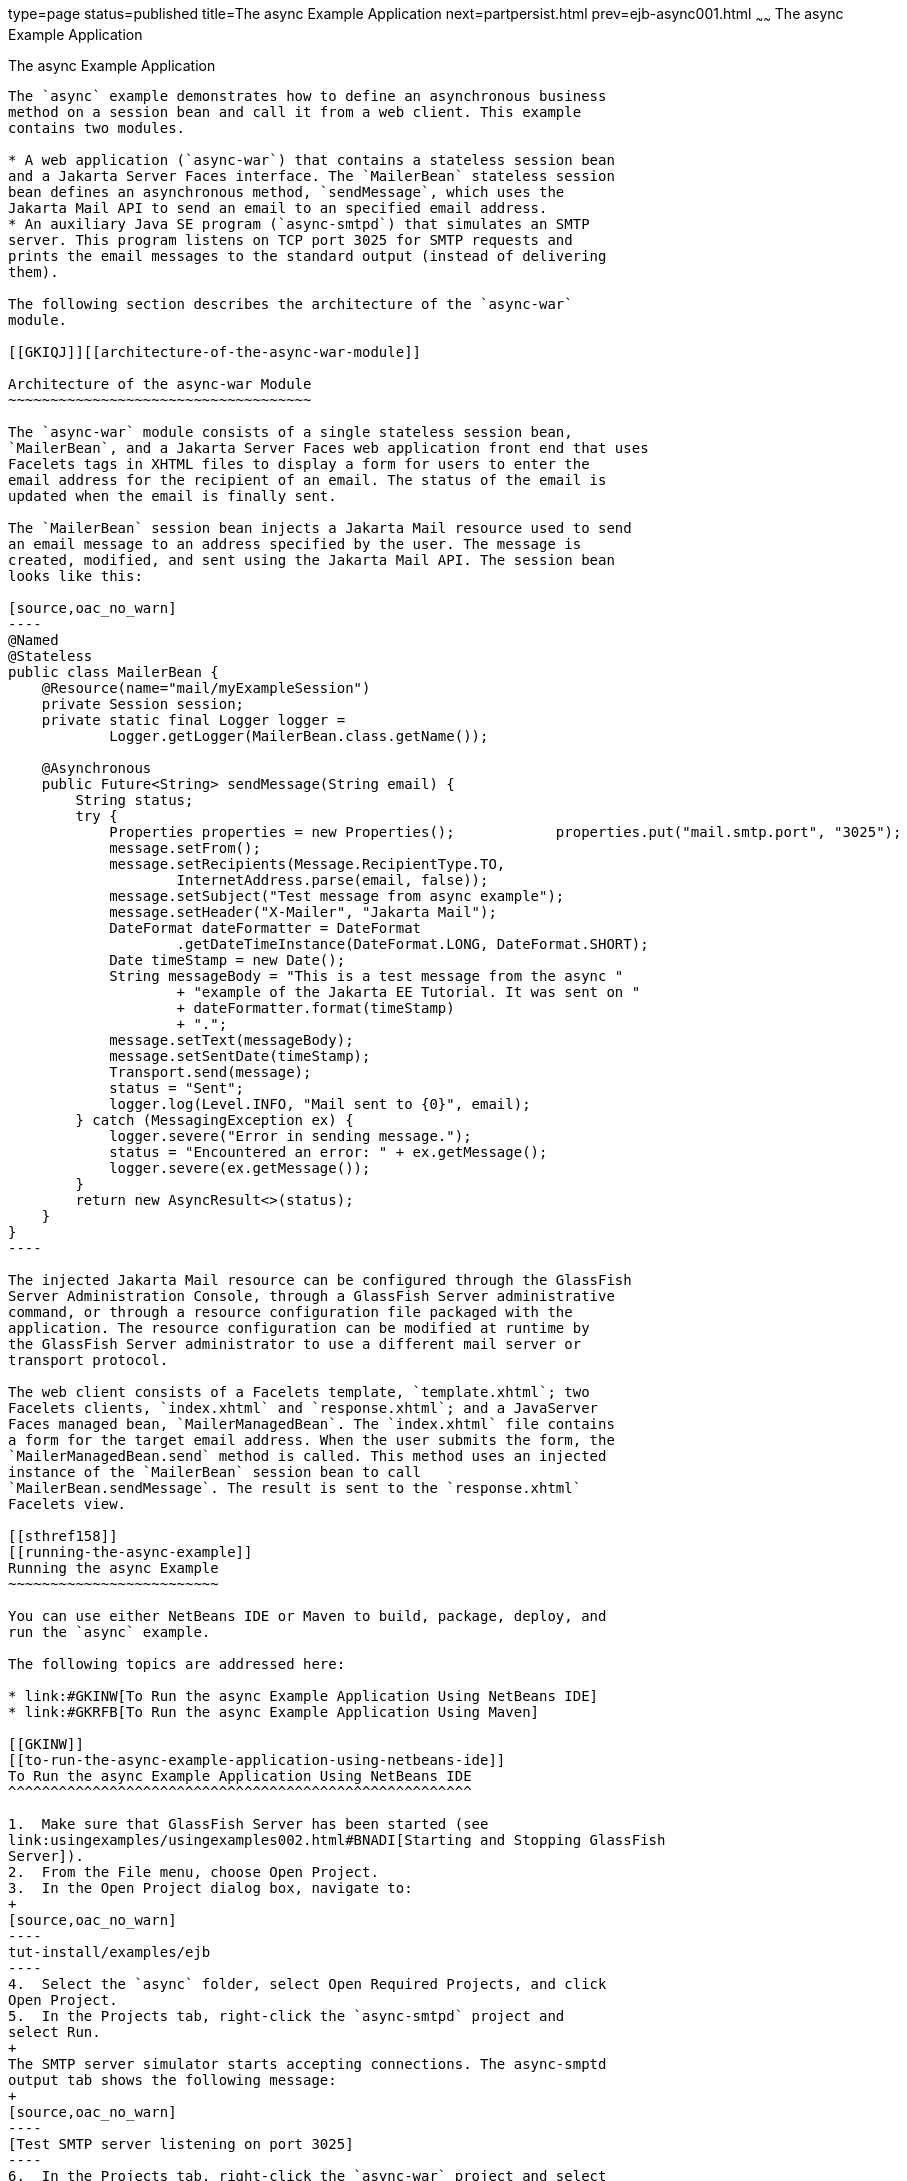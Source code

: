 type=page
status=published
title=The async Example Application
next=partpersist.html
prev=ejb-async001.html
~~~~~~
The async Example Application
=============================

[[GKIEZ]][[the-async-example-application]]

The async Example Application
-----------------------------

The `async` example demonstrates how to define an asynchronous business
method on a session bean and call it from a web client. This example
contains two modules.

* A web application (`async-war`) that contains a stateless session bean
and a Jakarta Server Faces interface. The `MailerBean` stateless session
bean defines an asynchronous method, `sendMessage`, which uses the
Jakarta Mail API to send an email to an specified email address.
* An auxiliary Java SE program (`async-smtpd`) that simulates an SMTP
server. This program listens on TCP port 3025 for SMTP requests and
prints the email messages to the standard output (instead of delivering
them).

The following section describes the architecture of the `async-war`
module.

[[GKIQJ]][[architecture-of-the-async-war-module]]

Architecture of the async-war Module
~~~~~~~~~~~~~~~~~~~~~~~~~~~~~~~~~~~~

The `async-war` module consists of a single stateless session bean,
`MailerBean`, and a Jakarta Server Faces web application front end that uses
Facelets tags in XHTML files to display a form for users to enter the
email address for the recipient of an email. The status of the email is
updated when the email is finally sent.

The `MailerBean` session bean injects a Jakarta Mail resource used to send
an email message to an address specified by the user. The message is
created, modified, and sent using the Jakarta Mail API. The session bean
looks like this:

[source,oac_no_warn]
----
@Named
@Stateless
public class MailerBean {
    @Resource(name="mail/myExampleSession")
    private Session session;
    private static final Logger logger = 
            Logger.getLogger(MailerBean.class.getName());

    @Asynchronous
    public Future<String> sendMessage(String email) {
        String status;
        try {
            Properties properties = new Properties();            properties.put("mail.smtp.port", "3025");            session = Session.getInstance(properties);                        Message message = new MimeMessage(session);
            message.setFrom();
            message.setRecipients(Message.RecipientType.TO,
                    InternetAddress.parse(email, false));
            message.setSubject("Test message from async example");
            message.setHeader("X-Mailer", "Jakarta Mail");
            DateFormat dateFormatter = DateFormat
                    .getDateTimeInstance(DateFormat.LONG, DateFormat.SHORT);
            Date timeStamp = new Date();
            String messageBody = "This is a test message from the async "
                    + "example of the Jakarta EE Tutorial. It was sent on "
                    + dateFormatter.format(timeStamp)
                    + ".";
            message.setText(messageBody);
            message.setSentDate(timeStamp);
            Transport.send(message);
            status = "Sent";
            logger.log(Level.INFO, "Mail sent to {0}", email);
        } catch (MessagingException ex) {
            logger.severe("Error in sending message.");
            status = "Encountered an error: " + ex.getMessage();
            logger.severe(ex.getMessage());
        }
        return new AsyncResult<>(status);
    }
}
----

The injected Jakarta Mail resource can be configured through the GlassFish
Server Administration Console, through a GlassFish Server administrative
command, or through a resource configuration file packaged with the
application. The resource configuration can be modified at runtime by
the GlassFish Server administrator to use a different mail server or
transport protocol.

The web client consists of a Facelets template, `template.xhtml`; two
Facelets clients, `index.xhtml` and `response.xhtml`; and a JavaServer
Faces managed bean, `MailerManagedBean`. The `index.xhtml` file contains
a form for the target email address. When the user submits the form, the
`MailerManagedBean.send` method is called. This method uses an injected
instance of the `MailerBean` session bean to call
`MailerBean.sendMessage`. The result is sent to the `response.xhtml`
Facelets view.

[[sthref158]]
[[running-the-async-example]]
Running the async Example
~~~~~~~~~~~~~~~~~~~~~~~~~

You can use either NetBeans IDE or Maven to build, package, deploy, and
run the `async` example.

The following topics are addressed here:

* link:#GKINW[To Run the async Example Application Using NetBeans IDE]
* link:#GKRFB[To Run the async Example Application Using Maven]

[[GKINW]]
[[to-run-the-async-example-application-using-netbeans-ide]]
To Run the async Example Application Using NetBeans IDE
^^^^^^^^^^^^^^^^^^^^^^^^^^^^^^^^^^^^^^^^^^^^^^^^^^^^^^^

1.  Make sure that GlassFish Server has been started (see
link:usingexamples/usingexamples002.html#BNADI[Starting and Stopping GlassFish
Server]).
2.  From the File menu, choose Open Project.
3.  In the Open Project dialog box, navigate to:
+
[source,oac_no_warn]
----
tut-install/examples/ejb
----
4.  Select the `async` folder, select Open Required Projects, and click
Open Project.
5.  In the Projects tab, right-click the `async-smtpd` project and
select Run.
+
The SMTP server simulator starts accepting connections. The async-smptd
output tab shows the following message:
+
[source,oac_no_warn]
----
[Test SMTP server listening on port 3025]
----
6.  In the Projects tab, right-click the `async-war` project and select
Build.
+
This command configures the Jakarta Mail resource using a GlassFish Server
administrative command and builds, packages, and deploys the `async-war`
module.
7.  Open the following URL in a web browser window:
+
[source,oac_no_warn]
----
http://localhost:8080/async-war
----
8.  In the web browser window, enter an email address and click Send
email.
+
The `MailerBean` stateless bean uses the Jakarta Mail API to deliver an
email to the SMTP server simulator. The async-smptd output window in
NetBeans IDE shows the resulting email message, including its headers.
9.  To stop the SMTP server simulator, click the X button on the right
side of the status bar in NetBeans IDE.
10. Delete the Jakarta Mail session resource.
1.  In the Services tab, expand the Servers node, then expand the
GlassFish Server server node.
2.  Expand the Resources node, then expand the Jakarta Mail Sessions node.
3.  Right-click mail/myExampleSession and select Unregister.

[[GKRFB]]
[[to-run-the-async-example-application-using-maven]]
To Run the async Example Application Using Maven
^^^^^^^^^^^^^^^^^^^^^^^^^^^^^^^^^^^^^^^^^^^^^^^^

1.  Make sure that GlassFish Server has been started (see
link:usingexamples/usingexamples002.html#BNADI[Starting and Stopping GlassFish
Server]).
2.  In a terminal window, go to:
+
[source,oac_no_warn]
----
tut-install/examples/ejb/async/async-smtpd/
----
3.  Enter the following command to build and package the SMTP server
simulator:
+
[source,oac_no_warn]
----
mvn install
----
4.  Enter the following command to start the STMP server simulator:
+
[source,oac_no_warn]
----
mvn exec:java
----
+
The following message appears:
+
[source,oac_no_warn]
----
[Test SMTP server listening on port 3025]
----
+
Keep this terminal window open.
5.  In a new terminal window, go to:
+
[source,oac_no_warn]
----
tut-install/examples/ejb/async/async-war
----
6.  Enter the following command to configure the Jakarta Mail resource and
to build, package, and deploy the `async-war` module:
+
[source,oac_no_warn]
----
mvn install
----
7.  Open the following URL in a web browser window:
+
[source,oac_no_warn]
----
http://localhost:8080/async-war
----
8.  In the web browser window, enter an email address and click Send
email.
+
The `MailerBean` stateless bean uses the Jakarta Mail API to deliver an
email to the SMTP server simulator. The resulting email message appears
on the first terminal window, including its headers.
9.  To stop the SMTP server simulator, close the terminal window in
which you issued the command to start the STMP server simulator.
10. To delete the Jakarta Mail session resource, type the following command:
+
[source,oac_no_warn]
----
asadmin delete-javamail-resource mail/myExampleSession
----


